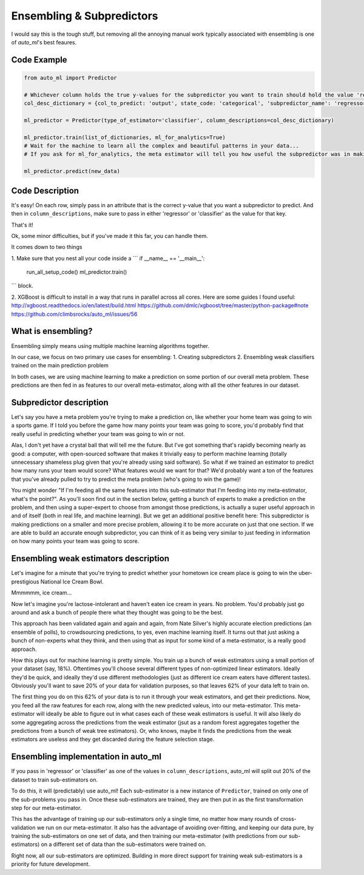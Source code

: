Ensembling & Subpredictors
===================================

I would say this is the tough stuff, but removing all the annoying manual work typically associated with ensembling is one of `auto_ml`'s best feaures.

Code Example
-------------------------------------

.. code-block:: python

  from auto_ml import Predictor

  # Whichever column holds the true y-values for the subpredictor you want to train should hold the value 'regressor' or 'classifier'
  col_desc_dictionary = {col_to_predict: 'output', state_code: 'categorical', 'subpredictor_name': 'regressor'}

  ml_predictor = Predictor(type_of_estimator='classifier', column_descriptions=col_desc_dictionary)

  ml_predictor.train(list_of_dictionaries, ml_for_analytics=True)
  # Wait for the machine to learn all the complex and beautiful patterns in your data...
  # If you ask for ml_for_analytics, the meta estimator will tell you how useful the subpredictor was in making the meta estimations.

  ml_predictor.predict(new_data)


Code Description
-----------------

It's easy! On each row, simply pass in an attribute that is the correct y-value that you want a subpredictor to predict. And then in ``column_descriptions``, make sure to pass in either 'regressor' or 'classifier'  as the value for that key.

That's it!

Ok, some minor difficulties, but if you've made it this far, you can handle them.

It comes down to two things

1. Make sure that you nest all your code inside a
```
if __name__ == '__main__':
    run_all_setup_code()
    ml_predictor.train()
```
block.

2. XGBoost is difficult to install in a way that runs in parallel across all cores. Here are some guides I found useful:
http://xgboost.readthedocs.io/en/latest/build.html
https://github.com/dmlc/xgboost/tree/master/python-package#note
https://github.com/climbsrocks/auto_ml/issues/56



What is ensembling?
--------------------------------------

Ensembling simply means using multiple machine learning algorithms together.

In our case, we focus on two primary use cases for ensembling:
1. Creating subpredictors
2. Ensembling weak classifiers trained on the main prediction problem

In both cases, we are using machine learning to make a prediction on some portion of our overall meta problem. These predictions are then fed in as features to our overall meta-estimator, along with all the other features in our dataset.


Subpredictor description
-------------------------------------

Let's say you have a meta problem you're trying to make a prediction on, like whether your home team was going to win a sports game. If I told you before the game how many points your team was going to score, you'd probably find that really useful in predicting whether your team was going to win or not.

Alas, I don't yet have a crystal ball that will tell me the future. But I've got something that's rapidly becoming nearly as good: a computer, with open-sourced software that makes it trivially easy to perform machine learning (totally unnecessary shameless plug given that you're already using said software). So what if we trained an estimator to predict how many runs your team would score? What features would we want for that? We'd probably want a ton of the features that you've already pulled to try to predict the meta problem (who's going to win the game)!

You might wonder "If I'm feeding all the same features into this sub-estimator that I'm feeding into my meta-estimator, what's the point?". As you'll soon find out in the section below, getting a bunch of experts to make a prediction on the problem, and then using a super-expert to choose from amongst those predictions, is actually a super useful approach in and of itself (both in real life, and machine learning). But we get an additional positive benefit here: This subpredictor is making predictions on a smaller and more precise problem, allowing it to be more accurate on just that one section. If we are able to build an accurate enough subpredictor, you can think of it as being very similar to just feeding in information on how many points your team was going to score.


Ensembling weak estimators description
-----------------------------------------

Let's imagine for a minute that you're trying to predict whether your hometown ice cream place is going to win the uber-prestigious National Ice Cream Bowl.

Mmmmmm, ice cream...

Now let's imagine you're lactose-intolerant and haven't eaten ice cream in years. No problem. You'd probably just go around and ask a bunch of people there what they thought was going to be the best.

This approach has been validated again and again and again, from Nate Silver's highly accurate election predictions (an ensemble of polls), to crowdsourcing predictions, to yes, even machine learning itself. It turns out that just asking a bunch of non-experts what they think, and then using that as input for some kind of a meta-estimator, is a really good approach.

How this plays out for machine learning is pretty simple. You train up a bunch of weak estimators using a small portion of your dataset (say, 18%). Oftentimes you'll choose several different types of non-optimized linear estimators. Ideally they'd be quick, and ideally they'd use different methodologies (just as different ice cream eaters have different tastes). Obviously you'll want to save 20% of your data for validation purposes, so that leaves 62% of your data left to train on.

The first thing you do on this 62% of your data is to run it through your weak estimators, and get their predictions. Now, you feed all the raw features for each row, along with the new predicted valeus, into our meta-estimator. This meta-estimator will ideally be able to figure out in what cases each of these weak estimators is useful. It will also likely do some aggregating across the predictions from the weak estimator (jsut as a random forest aggregates together the predictions from a bunch of weak tree estimators). Or, who knows, maybe it finds the predictions from the weak estimators are useless and they get discarded during the feature selection stage.


Ensembling implementation in auto_ml
--------------------------------------

If you pass in 'regressor' or 'classifier' as one of the values in ``column_descriptions``, auto_ml will split out 20% of the dataset to train sub-estimators on.

To do this, it will (predictably) use auto_ml! Each sub-estimator is a new instance of ``Predictor``, trained on only one of the sub-problems you pass in. Once these sub-estimators are trained, they are then put in as the first transformation step for our meta-estimator.

This has the advantage of training up our sub-estimators only a single time, no matter how many rounds of cross-validation we run on our meta-estimator. It also has the advantage of avoiding over-fitting, and keeping our data pure, by training the sub-estimators on one set of data, and then training our meta-estimator (with predictions from our sub-estimators) on a different set of data than the sub-estimators were trained on.

Right now, all our sub-estimators are optimized. Building in more direct support for training weak sub-estimators is a priority for future development.


